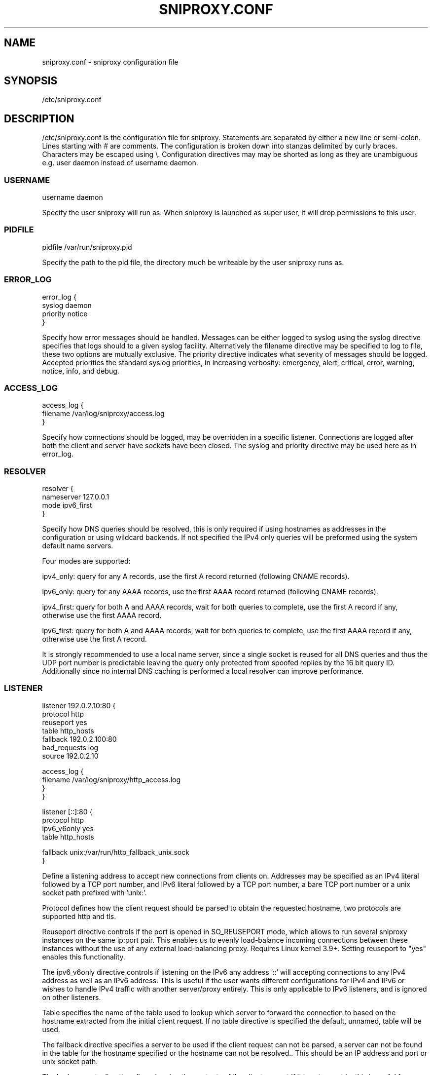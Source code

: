 .TH SNIPROXY.CONF 5 "22 March 2015" "SNIProxy manual" "sniproxy"

.SH NAME

sniproxy.conf - sniproxy configuration file

.SH SYNOPSIS

/etc/sniproxy.conf

.SH DESCRIPTION

/etc/sniproxy.conf is the configuration file for sniproxy. Statements are
separated by either a new line or semi-colon. Lines starting with \&# are
comments. The configuration is broken down into stanzas delimited by curly
braces. Characters may be escaped using \&\\. Configuration directives may may
be shorted as long as they are unambiguous e.g. user daemon instead of username
daemon.

.SS USERNAME

.PP
.nf
username daemon
.fi
.PP

Specify the user sniproxy will run as. When sniproxy is launched as super user,
it will drop permissions to this user.

.SS PIDFILE

.PP
.nf
pidfile /var/run/sniproxy.pid
.fi
.PP

Specify the path to the pid file, the directory much be writeable by the user
sniproxy runs as.

.SS ERROR_LOG

.PP
.nf
error_log {
    syslog daemon
    priority notice
}
.fi
.PP

Specify how error messages should be handled. Messages can be either logged to
syslog using the syslog directive specifies that logs should to a given syslog
facility. Alternatively the filename directive may be specified to log to file,
these two options are mutually exclusive. The priority directive indicates what
severity of messages should be logged. Accepted priorities the standard syslog
priorities, in increasing verbosity: emergency, alert, critical, error,
warning, notice, info, and debug.

.SS ACCESS_LOG

.PP
.nf
access_log {
    filename /var/log/sniproxy/access.log
}
.fi
.PP

Specify how connections should be logged, may be overridden in a specific
listener. Connections are logged after both the client and server have sockets
have been closed. The syslog and priority directive may be used here as in
error_log.

.SS RESOLVER

.PP
.nf
resolver {
    nameserver 127.0.0.1
    mode ipv6_first
}
.fi
.PP

Specify how DNS queries should be resolved, this is only required if using
hostnames as addresses in the configuration or using wildcard backends.  If not
specified the IPv4 only queries will be preformed using the system default name
servers.

Four modes are supported:

ipv4_only: query for any A records, use the first A record returned
(following CNAME records).

ipv6_only: query for any AAAA records, use the first AAAA record returned
(following CNAME records).

ipv4_first: query for both A and AAAA records, wait for both queries to complete,
use the first A record if any, otherwise use the first AAAA record.

ipv6_first: query for both A and AAAA records, wait for both queries to complete,
use the first AAAA record if any, otherwise use the first A record.

It is strongly recommended to use a local name server, since a single socket is
reused for all DNS queries and thus the UDP port number is predictable leaving
the query only protected from spoofed replies by the 16 bit query ID.
Additionally since no internal DNS caching is performed a local resolver can
improve performance.

.SS LISTENER

.PP
.nf
listener 192.0.2.10:80 {
    protocol http
    reuseport yes
    table http_hosts
    fallback 192.0.2.100:80
    bad_requests log
    source 192.0.2.10

    access_log {
        filename /var/log/sniproxy/http_access.log
    }
}

listener [::]:80 {
    protocol http
    ipv6_v6only yes
    table http_hosts

    fallback unix:/var/run/http_fallback_unix.sock
}
.fi
.PP

Define a listening address to accept new connections from clients on. Addresses
may be specified as an IPv4 literal followed by a TCP port number, and IPv6
literal followed by a TCP port number, a bare TCP port number or a unix socket
path prefixed with 'unix:'.

Protocol defines how the client request should be parsed to obtain the
requested hostname, two protocols are supported http and tls.

Reuseport directive controls if the port is opened in SO_REUSEPORT mode,
which allows to run several sniproxy instances on the same ip:port pair.
This enables us to evenly load-balance incoming connections between these instances
without the use of any external load-balancing proxy. Requires Linux kernel 3.9+.
Setting reuseport to "yes" enables this functionality.

The ipv6_v6only directive controls if listening on the IPv6 any address '::'
will accepting connections to any IPv4 address as well as an IPv6 address. This
is useful if the user wants different configurations for IPv4 and IPv6 or
wishes to handle IPv4 traffic with another server/proxy entirely. This is only
applicable to IPv6 listeners, and is ignored on other listeners.

Table specifies the name of the table used to lookup which server to forward
the connection to based on the hostname extracted from the initial client
request. If no table directive is specified the default, unnamed, table will be
used.

The fallback directive specifies a server to be used if the client request can
not be parsed, a server can not be found in the table for the hostname
specified or the hostname can not be resolved.. This should be an IP address
and port or unix socket path.

The bad_requests directive allows logging the contents of the client request if
it is not parsable, this is useful for debugging.

The source directive allows specifying a specified address to bind to before
connecting to the backend server. In most cases it is better to omit this
option and allow the operating system to select the outgoing address
automatically. Do not include a port number in this address, doing so will
limit the proxy to one simultaneous to each server at time.

The access log configuration may be overridden on each listener.

.SS TABLE

.PP
.nf
table http_hosts {
    ^example\\.com$ 192.0.2.101
    ^example\\.net$ 192.0.2.102
    ^example\\.org$ 192.0.2.103 proxy_protocol
}
.fi
.PP

Tables define how to map each hostname to a backend server. Each request's
hostname is matched against entries in the table in order, until a match is
found and that server is used. The server address may be either IP, an IP and
port, a unix socket path, a hostname or '*'. If no port is specified, the port
of the listener which connection was received on will be used.

The optional proxy_protocol option will prepend a HAProxy PROXY v1 protocol
header to the proxied connection allowing supporting webservers to obtain the
source and destination IP and port of the original incoming TCP connection.


.SH "SEE ALSO"
.PP
\fBsniproxy\fR(8)
